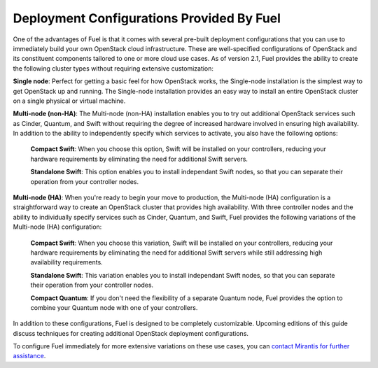Deployment Configurations Provided By Fuel
------------------------------------------

One of the advantages of Fuel is that it comes with several pre-built
deployment configurations that you can use to immediately build your own
OpenStack cloud infrastructure. These are well-specified configurations of OpenStack and its constituent components
tailored to one or more cloud use cases. As of version 2.1, Fuel
provides the ability to create the following cluster types without
requiring extensive customization:

**Single node**: Perfect for getting a basic feel for how OpenStack works, the Single-node installation is the simplest way to get OpenStack up and running. The Single-node installation provides an easy way to install an entire OpenStack cluster on a single physical or virtual machine.

**Multi-node (non-HA)**: The Multi-node (non-HA) installation enables you to try out additional OpenStack services such as Cinder, Quantum, and Swift without requiring the degree of increased hardware involved in ensuring high availability. In addition to the ability to independently specify which services to activate, you also have the following options:

    **Compact Swift**: When you choose this option, Swift will be installed on your controllers, reducing your hardware requirements by eliminating the need for additional Swift servers.

    **Standalone Swift**: This option enables you to install independant Swift nodes, so that you can separate their operation from your controller nodes.

**Multi-node (HA)**: When you're ready to begin your move to production, the Multi-node (HA) configuration is a straightforward way to create an OpenStack cluster that provides high availability. With three controller nodes and the ability to individually specify services such as Cinder, Quantum, and Swift, Fuel provides the following variations of the Multi-node (HA) configuration:

    **Compact Swift**: When you choose this variation, Swift will be installed on your controllers, reducing your hardware requirements by eliminating the need for additional Swift servers while still addressing high availability requirements.

    **Standalone Swift**: This variation enables you to install independant Swift nodes, so that you can separate their operation from your controller nodes.

    **Compact Quantum**: If you don't need the flexibility of a separate Quantum node, Fuel provides the option to combine your Quantum node with one of your controllers.

In addition to these configurations, Fuel is designed to be completely
customizable. Upcoming editions of this guide discuss techniques for
creating additional OpenStack deployment configurations.

.. Need the correct location for the "contact Mirantis" link; do we have a special sales link?

To configure Fuel immediately for more extensive variations on these
use cases, you can `contact Mirantis for further assistance <http://www.mirantis.com>`_.
